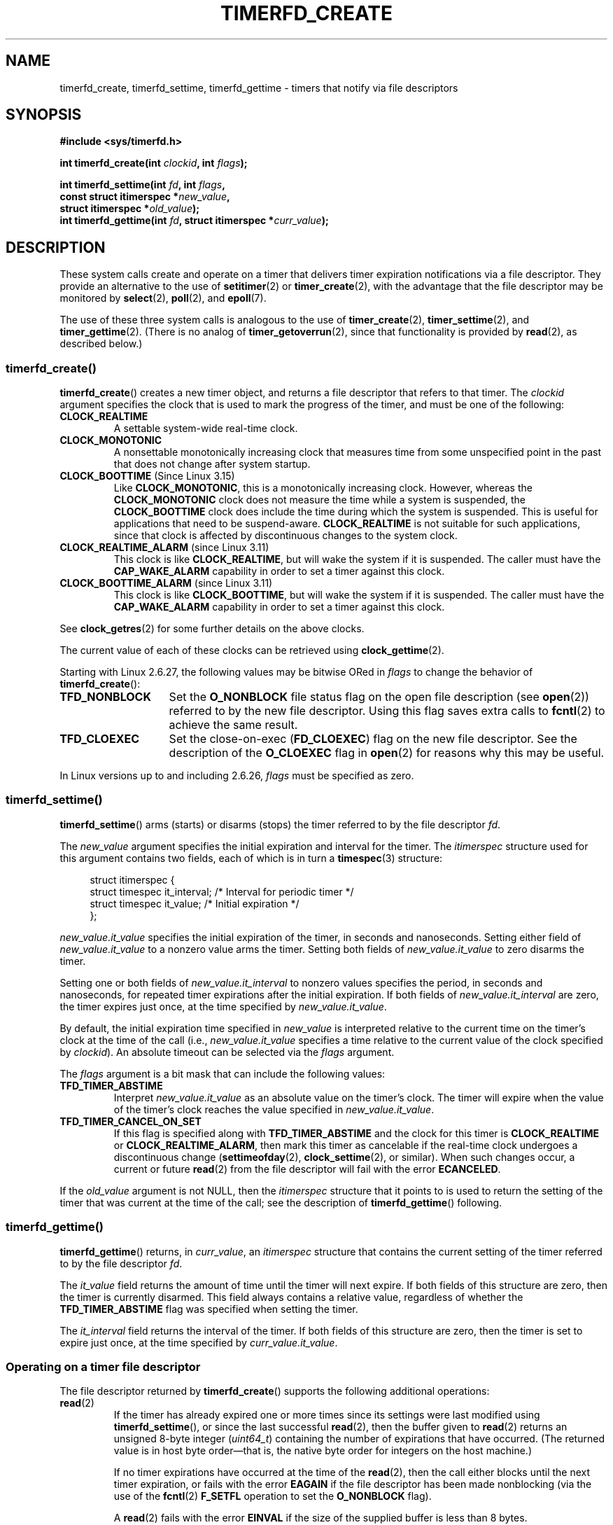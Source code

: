 .\" Copyright (C) 2008 Michael Kerrisk <mtk.manpages@gmail.com>
.\"
.\" %%%LICENSE_START(GPLv2+_SW_3_PARA)
.\" This program is free software; you can redistribute it and/or modify
.\" it under the terms of the GNU General Public License as published by
.\" the Free Software Foundation; either version 2 of the License, or
.\" (at your option) any later version.
.\"
.\" This program is distributed in the hope that it will be useful,
.\" but WITHOUT ANY WARRANTY; without even the implied warranty of
.\" MERCHANTABILITY or FITNESS FOR A PARTICULAR PURPOSE.  See the
.\" GNU General Public License for more details.
.\"
.\" You should have received a copy of the GNU General Public
.\" License along with this manual; if not, see
.\" <http://www.gnu.org/licenses/>.
.\" %%%LICENSE_END
.\"
.TH TIMERFD_CREATE 2 2021-03-22 Linux "Linux Programmer's Manual"
.SH NAME
timerfd_create, timerfd_settime, timerfd_gettime \-
timers that notify via file descriptors
.SH SYNOPSIS
.nf
.B #include <sys/timerfd.h>
.PP
.BI "int timerfd_create(int " clockid ", int " flags );
.PP
.BI "int timerfd_settime(int " fd ", int " flags ,
.BI "                    const struct itimerspec *" new_value ,
.BI "                    struct itimerspec *" old_value );
.BI "int timerfd_gettime(int " fd ", struct itimerspec *" curr_value );
.fi
.SH DESCRIPTION
These system calls create and operate on a timer
that delivers timer expiration notifications via a file descriptor.
They provide an alternative to the use of
.BR setitimer (2)
or
.BR timer_create (2),
with the advantage that the file descriptor may be monitored by
.BR select (2),
.BR poll (2),
and
.BR epoll (7).
.PP
The use of these three system calls is analogous to the use of
.BR timer_create (2),
.BR timer_settime (2),
and
.BR timer_gettime (2).
(There is no analog of
.BR timer_getoverrun (2),
since that functionality is provided by
.BR read (2),
as described below.)
.\"
.SS timerfd_create()
.BR timerfd_create ()
creates a new timer object,
and returns a file descriptor that refers to that timer.
The
.I clockid
argument specifies the clock that is used to mark the progress
of the timer, and must be one of the following:
.TP
.B CLOCK_REALTIME
A settable system-wide real-time clock.
.TP
.B CLOCK_MONOTONIC
A nonsettable monotonically increasing clock that measures time
from some unspecified point in the past that does not change
after system startup.
.TP
.BR CLOCK_BOOTTIME " (Since Linux 3.15)"
.\"    commit 4a2378a943f09907fb1ae35c15de917f60289c14
Like
.BR CLOCK_MONOTONIC ,
this is a monotonically increasing clock.
However, whereas the
.BR CLOCK_MONOTONIC
clock does not measure the time while a system is suspended, the
.BR CLOCK_BOOTTIME
clock does include the time during which the system is suspended.
This is useful for applications that need to be suspend-aware.
.BR CLOCK_REALTIME
is not suitable for such applications, since that clock is affected
by discontinuous changes to the system clock.
.TP
.BR CLOCK_REALTIME_ALARM " (since Linux 3.11)"
.\" commit 11ffa9d6065f344a9bd769a2452f26f2f671e5f8
This clock is like
.BR CLOCK_REALTIME ,
but will wake the system if it is suspended.
The caller must have the
.B CAP_WAKE_ALARM
capability in order to set a timer against this clock.
.TP
.BR CLOCK_BOOTTIME_ALARM " (since Linux 3.11)"
.\" commit 11ffa9d6065f344a9bd769a2452f26f2f671e5f8
This clock is like
.BR CLOCK_BOOTTIME ,
but will wake the system if it is suspended.
The caller must have the
.B CAP_WAKE_ALARM
capability in order to set a timer against this clock.
.PP
See
.BR clock_getres (2)
for some further details on the above clocks.
.PP
The current value of each of these clocks can be retrieved using
.BR clock_gettime (2).
.PP
Starting with Linux 2.6.27, the following values may be bitwise ORed in
.IR flags
to change the behavior of
.BR timerfd_create ():
.TP 14
.B TFD_NONBLOCK
Set the
.BR O_NONBLOCK
file status flag on the open file description (see
.BR open (2))
referred to by the new file descriptor.
Using this flag saves extra calls to
.BR fcntl (2)
to achieve the same result.
.TP
.B TFD_CLOEXEC
Set the close-on-exec
.RB ( FD_CLOEXEC )
flag on the new file descriptor.
See the description of the
.B O_CLOEXEC
flag in
.BR open (2)
for reasons why this may be useful.
.PP
In Linux versions up to and including 2.6.26,
.I flags
must be specified as zero.
.SS timerfd_settime()
.BR timerfd_settime ()
arms (starts) or disarms (stops)
the timer referred to by the file descriptor
.IR fd .
.PP
The
.I new_value
argument specifies the initial expiration and interval for the timer.
The
.I itimerspec
structure used for this argument contains two fields,
each of which is in turn a
.BR timespec (3)
structure:
.PP
.in +4n
.EX
struct itimerspec {
    struct timespec it_interval;  /* Interval for periodic timer */
    struct timespec it_value;     /* Initial expiration */
};
.EE
.in
.PP
.I new_value.it_value
specifies the initial expiration of the timer,
in seconds and nanoseconds.
Setting either field of
.I new_value.it_value
to a nonzero value arms the timer.
Setting both fields of
.I new_value.it_value
to zero disarms the timer.
.PP
Setting one or both fields of
.I new_value.it_interval
to nonzero values specifies the period, in seconds and nanoseconds,
for repeated timer expirations after the initial expiration.
If both fields of
.I new_value.it_interval
are zero, the timer expires just once, at the time specified by
.IR new_value.it_value .
.PP
By default,
the initial expiration time specified in
.I new_value
is interpreted relative to the current time
on the timer's clock at the time of the call (i.e.,
.I new_value.it_value
specifies a time relative to the current value of the clock specified by
.IR clockid ).
An absolute timeout can be selected via the
.I flags
argument.
.PP
The
.I flags
argument is a bit mask that can include the following values:
.TP
.B TFD_TIMER_ABSTIME
Interpret
.I new_value.it_value
as an absolute value on the timer's clock.
The timer will expire when the value of the timer's
clock reaches the value specified in
.IR new_value.it_value .
.TP
.BR TFD_TIMER_CANCEL_ON_SET
If this flag is specified along with
.B TFD_TIMER_ABSTIME
and the clock for this timer is
.BR CLOCK_REALTIME
or
.BR CLOCK_REALTIME_ALARM ,
then mark this timer as cancelable if the real-time clock
undergoes a discontinuous change
.RB ( settimeofday (2),
.BR clock_settime (2),
or similar).
When such changes occur, a current or future
.BR read (2)
from the file descriptor will fail with the error
.BR ECANCELED .
.PP
If the
.I old_value
argument is not NULL, then the
.I itimerspec
structure that it points to is used to return the setting of the timer
that was current at the time of the call;
see the description of
.BR timerfd_gettime ()
following.
.\"
.SS timerfd_gettime()
.BR timerfd_gettime ()
returns, in
.IR curr_value ,
an
.IR itimerspec
structure that contains the current setting of the timer
referred to by the file descriptor
.IR fd .
.PP
The
.I it_value
field returns the amount of time
until the timer will next expire.
If both fields of this structure are zero,
then the timer is currently disarmed.
This field always contains a relative value, regardless of whether the
.BR TFD_TIMER_ABSTIME
flag was specified when setting the timer.
.PP
The
.I it_interval
field returns the interval of the timer.
If both fields of this structure are zero,
then the timer is set to expire just once, at the time specified by
.IR curr_value.it_value .
.SS Operating on a timer file descriptor
The file descriptor returned by
.BR timerfd_create ()
supports the following additional operations:
.TP
.BR read (2)
If the timer has already expired one or more times since
its settings were last modified using
.BR timerfd_settime (),
or since the last successful
.BR read (2),
then the buffer given to
.BR read (2)
returns an unsigned 8-byte integer
.RI ( uint64_t )
containing the number of expirations that have occurred.
(The returned value is in host byte order\(emthat is,
the native byte order for integers on the host machine.)
.IP
If no timer expirations have occurred at the time of the
.BR read (2),
then the call either blocks until the next timer expiration,
or fails with the error
.B EAGAIN
if the file descriptor has been made nonblocking
(via the use of the
.BR fcntl (2)
.B F_SETFL
operation to set the
.B O_NONBLOCK
flag).
.IP
A
.BR read (2)
fails with the error
.B EINVAL
if the size of the supplied buffer is less than 8 bytes.
.IP
If the associated clock is either
.BR CLOCK_REALTIME
or
.BR CLOCK_REALTIME_ALARM ,
the timer is absolute
.RB ( TFD_TIMER_ABSTIME ),
and the flag
.BR TFD_TIMER_CANCEL_ON_SET
was specified when calling
.BR timerfd_settime (),
then
.BR read (2)
fails with the error
.BR ECANCELED
if the real-time clock undergoes a discontinuous change.
(This allows the reading application to discover
such discontinuous changes to the clock.)
.IP
If the associated clock is either
.BR CLOCK_REALTIME
or
.BR CLOCK_REALTIME_ALARM ,
the timer is absolute
.RB ( TFD_TIMER_ABSTIME ),
and the flag
.BR TFD_TIMER_CANCEL_ON_SET
was
.I not
specified when calling
.BR timerfd_settime (),
then a discontinuous negative change to the clock (e.g.,
.BR clock_settime (2))
may cause
.BR read (2)
to unblock, but return a value of 0 (i.e., no bytes read),
if the clock change occurs after the time expired,
but before the
.BR read (2)
on the file descriptor.
.TP
.BR poll "(2), " select "(2) (and similar)"
The file descriptor is readable
(the
.BR select (2)
.I readfds
argument; the
.BR poll (2)
.B POLLIN
flag)
if one or more timer expirations have occurred.
.IP
The file descriptor also supports the other file-descriptor
multiplexing APIs:
.BR pselect (2),
.BR ppoll (2),
and
.BR epoll (7).
.TP
.BR ioctl (2)
The following timerfd-specific command is supported:
.RS
.TP
.BR TFD_IOC_SET_TICKS " (since Linux 3.17)"
.\" commit 5442e9fbd7c23172a1c9bc736629cd123a9923f0
Adjust the number of timer expirations that have occurred.
The argument is a pointer to a nonzero 8-byte integer
.RI ( uint64_t *)
containing the new number of expirations.
Once the number is set, any waiter on the timer is woken up.
The only purpose of this command is to restore the expirations
for the purpose of checkpoint/restore.
This operation is available only if the kernel was configured with the
.BR CONFIG_CHECKPOINT_RESTORE
option.
.RE
.TP
.BR close (2)
When the file descriptor is no longer required it should be closed.
When all file descriptors associated with the same timer object
have been closed,
the timer is disarmed and its resources are freed by the kernel.
.\"
.SS fork(2) semantics
After a
.BR fork (2),
the child inherits a copy of the file descriptor created by
.BR timerfd_create ().
The file descriptor refers to the same underlying
timer object as the corresponding file descriptor in the parent,
and
.BR read (2)s
in the child will return information about
expirations of the timer.
.\"
.SS execve(2) semantics
A file descriptor created by
.BR timerfd_create ()
is preserved across
.BR execve (2),
and continues to generate timer expirations if the timer was armed.
.SH RETURN VALUE
On success,
.BR timerfd_create ()
returns a new file descriptor.
On error, \-1 is returned and
.I errno
is set to indicate the error.
.PP
.BR timerfd_settime ()
and
.BR timerfd_gettime ()
return 0 on success;
on error they return \-1, and set
.I errno
to indicate the error.
.SH ERRORS
.BR timerfd_create ()
can fail with the following errors:
.TP
.B EINVAL
The
.I clockid
is not valid.
.TP
.B EINVAL
.I flags
is invalid;
or, in Linux 2.6.26 or earlier,
.I flags
is nonzero.
.TP
.B EMFILE
The per-process limit on the number of open file descriptors has been reached.
.TP
.B ENFILE
The system-wide limit on the total number of open files has been
reached.
.TP
.B ENODEV
Could not mount (internal) anonymous inode device.
.TP
.B ENOMEM
There was insufficient kernel memory to create the timer.
.TP
.B EPERM
.I clockid
was
.BR CLOCK_REALTIME_ALARM
or
.BR CLOCK_BOOTTIME_ALARM
but the caller did not have the
.BR CAP_WAKE_ALARM
capability.
.PP
.BR timerfd_settime ()
and
.BR timerfd_gettime ()
can fail with the following errors:
.TP
.B EBADF
.I fd
is not a valid file descriptor.
.TP
.B EFAULT
.IR new_value ,
.IR old_value ,
or
.I curr_value
is not valid a pointer.
.TP
.B EINVAL
.I fd
is not a valid timerfd file descriptor.
.PP
.BR timerfd_settime ()
can also fail with the following errors:
.TP
.B ECANCELED
See NOTES.
.TP
.B EINVAL
.I new_value
is not properly initialized (one of the
.I tv_nsec
falls outside the range zero to 999,999,999).
.TP
.B EINVAL
.\" This case only checked since 2.6.29, and 2.2.2[78].some-stable-version.
.\" In older kernel versions, no check was made for invalid flags.
.I flags
is invalid.
.SH VERSIONS
These system calls are available on Linux since kernel 2.6.25.
Library support is provided by glibc since version 2.8.
.SH CONFORMING TO
These system calls are Linux-specific.
.SH NOTES
Suppose the following scenario for
.BR CLOCK_REALTIME
or
.BR CLOCK_REALTIME_ALARM
timer that was created with
.BR timerfd_create ():
.IP (a) 4
The timer has been started
.RB ( timerfd_settime ())
with the
.BR TFD_TIMER_ABSTIME
and
.BR TFD_TIMER_CANCEL_ON_SET
flags;
.IP (b)
A discontinuous change (e.g.,
.BR settimeofday (2))
is subsequently made to the
.BR CLOCK_REALTIME
clock; and
.IP (c)
the caller once more calls
.BR timerfd_settime ()
to rearm the timer (without first doing a
.BR read (2)
on the file descriptor).
.PP
In this case the following occurs:
.IP \(bu 2
The
.BR timerfd_settime ()
returns \-1 with
.I errno
set to
.BR ECANCELED .
(This enables the caller to know that the previous timer was affected
by a discontinuous change to the clock.)
.IP \(bu
The timer
.I "is successfully rearmed"
with the settings provided in the second
.BR timerfd_settime ()
call.
(This was probably an implementation accident, but won't be fixed now,
in case there are applications that depend on this behaviour.)
.SH BUGS
Currently,
.\" 2.6.29
.BR timerfd_create ()
supports fewer types of clock IDs than
.BR timer_create (2).
.SH EXAMPLES
The following program creates a timer and then monitors its progress.
The program accepts up to three command-line arguments.
The first argument specifies the number of seconds for
the initial expiration of the timer.
The second argument specifies the interval for the timer, in seconds.
The third argument specifies the number of times the program should
allow the timer to expire before terminating.
The second and third command-line arguments are optional.
.PP
The following shell session demonstrates the use of the program:
.PP
.in +4n
.EX
.RB "$" " a.out 3 1 100"
0.000: timer started
3.000: read: 1; total=1
4.000: read: 1; total=2
.BR "\(haZ " "                 # type control\-Z to suspend the program"
[1]+  Stopped                 ./timerfd3_demo 3 1 100
.RB "$ " "fg" "                # Resume execution after a few seconds"
a.out 3 1 100
9.660: read: 5; total=7
10.000: read: 1; total=8
11.000: read: 1; total=9
.BR "\(haC " "                 # type control\-C to suspend the program"
.EE
.in
.SS Program source
\&
.EX
.\" The commented out code here is what we currently need until
.\" the required stuff is in glibc
.\"
.\"
.\"/* Link with \-lrt */
.\"#define _GNU_SOURCE
.\"#include <sys/syscall.h>
.\"#include <unistd.h>
.\"#include <time.h>
.\"#if defined(__i386__)
.\"#define __NR_timerfd_create 322
.\"#define __NR_timerfd_settime 325
.\"#define __NR_timerfd_gettime 326
.\"#endif
.\"
.\"static int
.\"timerfd_create(int clockid, int flags)
.\"{
.\"    return syscall(__NR_timerfd_create, clockid, flags);
.\"}
.\"
.\"static int
.\"timerfd_settime(int fd, int flags, struct itimerspec *new_value,
.\"        struct itimerspec *curr_value)
.\"{
.\"    return syscall(__NR_timerfd_settime, fd, flags, new_value,
.\"                   curr_value);
.\"}
.\"
.\"static int
.\"timerfd_gettime(int fd, struct itimerspec *curr_value)
.\"{
.\"    return syscall(__NR_timerfd_gettime, fd, curr_value);
.\"}
.\"
.\"#define TFD_TIMER_ABSTIME (1 << 0)
.\"
.\"////////////////////////////////////////////////////////////
#include <sys/timerfd.h>
#include <time.h>
#include <unistd.h>
#include <inttypes.h>      /* Definition of PRIu64 */
#include <stdlib.h>
#include <stdio.h>
#include <stdint.h>        /* Definition of uint64_t */

#define handle_error(msg) \e
        do { perror(msg); exit(EXIT_FAILURE); } while (0)

static void
print_elapsed_time(void)
{
    static struct timespec start;
    struct timespec curr;
    static int first_call = 1;
    int secs, nsecs;

    if (first_call) {
        first_call = 0;
        if (clock_gettime(CLOCK_MONOTONIC, &start) == \-1)
            handle_error("clock_gettime");
    }

    if (clock_gettime(CLOCK_MONOTONIC, &curr) == \-1)
        handle_error("clock_gettime");

    secs = curr.tv_sec \- start.tv_sec;
    nsecs = curr.tv_nsec \- start.tv_nsec;
    if (nsecs < 0) {
        secs\-\-;
        nsecs += 1000000000;
    }
    printf("%d.%03d: ", secs, (nsecs + 500000) / 1000000);
}

int
main(int argc, char *argv[])
{
    struct itimerspec new_value;
    int max_exp, fd;
    struct timespec now;
    uint64_t exp, tot_exp;
    ssize_t s;

    if ((argc != 2) && (argc != 4)) {
        fprintf(stderr, "%s init\-secs [interval\-secs max\-exp]\en",
                argv[0]);
        exit(EXIT_FAILURE);
    }

    if (clock_gettime(CLOCK_REALTIME, &now) == \-1)
        handle_error("clock_gettime");

    /* Create a CLOCK_REALTIME absolute timer with initial
       expiration and interval as specified in command line. */

    new_value.it_value.tv_sec = now.tv_sec + atoi(argv[1]);
    new_value.it_value.tv_nsec = now.tv_nsec;
    if (argc == 2) {
        new_value.it_interval.tv_sec = 0;
        max_exp = 1;
    } else {
        new_value.it_interval.tv_sec = atoi(argv[2]);
        max_exp = atoi(argv[3]);
    }
    new_value.it_interval.tv_nsec = 0;

    fd = timerfd_create(CLOCK_REALTIME, 0);
    if (fd == \-1)
        handle_error("timerfd_create");

    if (timerfd_settime(fd, TFD_TIMER_ABSTIME, &new_value, NULL) == \-1)
        handle_error("timerfd_settime");

    print_elapsed_time();
    printf("timer started\en");

    for (tot_exp = 0; tot_exp < max_exp;) {
        s = read(fd, &exp, sizeof(uint64_t));
        if (s != sizeof(uint64_t))
            handle_error("read");

        tot_exp += exp;
        print_elapsed_time();
        printf("read: %" PRIu64 "; total=%" PRIu64 "\en", exp, tot_exp);
    }

    exit(EXIT_SUCCESS);
}
.EE
.SH SEE ALSO
.BR eventfd (2),
.BR poll (2),
.BR read (2),
.BR select (2),
.BR setitimer (2),
.BR signalfd (2),
.BR timer_create (2),
.BR timer_gettime (2),
.BR timer_settime (2),
.BR timespec (3),
.BR epoll (7),
.BR time (7)
